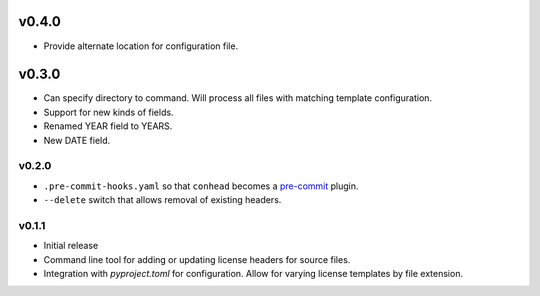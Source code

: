 ..
    Copyright 2022 Rafe Kaplan
    SPDX-License-Identifier: Apache-2.0

    Updated: 2022-06-06

v0.4.0
======
- Provide alternate location for configuration file.

v0.3.0
======

- Can specify directory to command. Will process all files with
  matching template configuration.
- Support for new kinds of fields.
- Renamed YEAR field to YEARS.
- New DATE field.

v0.2.0
------

- ``.pre-commit-hooks.yaml`` so that ``conhead`` becomes
  a `pre-commit <https://pre-commit.com>`_ plugin.
- ``--delete`` switch that allows removal of existing headers.

v0.1.1
------

- Initial release
- Command line tool for adding or updating license
  headers for source files.
- Integration with `pyproject.toml` for configuration.
  Allow for varying license templates by file extension.
